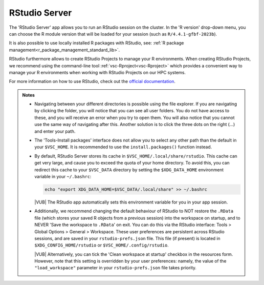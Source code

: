 .. _rstudio-server:

RStudio Server
--------------

The 'RStudio Server' app allows you to run an RStudio session on the cluster.
In the 'R version' drop-down menu, you can choose the R module version
that will be loaded for your session (such as ``R/4.4.1-gfbf-2023b``).

.. tab-set::
   :sync-group: vsc-sites

   .. tab-item:: KU Leuven/UHasselt
      :sync: kuluh

      The ``R-bundle-CRAN`` module is also loaded by default, providing hundreds
      of frequently-used R packages. 

      If needed, the ``R-bundle-Bioconductor`` module can be loaded as well to
      get access to many preinstalled bioinformatics packages.

   .. tab-item:: VUB
      :sync: vub

      A very large number of widely used R packages are already available by
      default. The following modules are always loaded with RStudio:

      - ``R-bundle-CRAN`` - packages for general usage available on the `CRAN
        <https://cran.r-project.org/>`__ website
      - ``R-bundle-Bioconductor`` - bioinformatics packages available on the
        `Bioconductor <https://bioconductor.org/>`__ website

It is also possible to use locally installed R packages with RStudio, see:
:ref:`R package management<r_package_management_standard_lib>`. 

RStudio furthermore allows to create RStudio Projects to manage your R environments.
When creating RStudio Projects, we recommend using the command-line tool :ref:`vsc-Rproject<vsc-Rproject>` which
provides a convenient way to manage your R environments when working with RStudio Projects
on our HPC systems.

For more information on how to use RStudio, check out the `official
documentation <https://docs.posit.co/ide/user/>`__.

.. admonition:: Notes

   - Navigating between your different directories is possible using the file
     explorer.  If you are navigating by clicking the folder, you will notice
     that you can see all user folders.  You do not have access to these, and
     you will receive an error when you try to open them.  You will also notice
     that you cannot use the same way of navigating after this.  Another
     solution is to click the three dots on the right (...) and enter your path.
   - The 'Tools-Install packages' interface does not allow you to select any
     other path than the default in your ``$VSC_HOME``.  It is recommended to
     use the ``install.packages()`` function instead.
   - By default, RStudio Server stores its cache in
     ``$VSC_HOME/.local/share/rstudio``.  This cache can get very large, and
     cause you to exceed the quota of your home directory.  To avoid this, you
     can redirect this cache to your ``$VSC_DATA`` directory by setting the
     ``$XDG_DATA_HOME`` environment variable in your ``~/.bashrc``:

     .. code-block:: bash

        echo "export XDG_DATA_HOME=$VSC_DATA/.local/share" >> ~/.bashrc

     |VUB| The RStudio app automatically sets this environment variable for you
     in your app session.

   - Additionally, we recommend changing the default behaviour of RStudio to
     NOT restore the ``.RData`` file (which stores your saved R objects from a
     previous session) into the workspace on startup, and to NEVER 'Save the
     workspace to ``.RData``' on exit.  You can do this via the RStudio
     interface: Tools > Global Options > General > Workspace. These user
     preferences are persistent across RStudio sessions, and are saved in your
     ``rstudio-prefs.json`` file. This file (if present) is located in
     ``$XDG_CONFIG_HOME/rstudio`` or ``$VSC_HOME/.config/rstudio``.

     |VUB| Alternatively, you can tick the 'Clean workspace at startup' checkbox
     in the resources form.  However, note that this setting is overridden by
     your user preferences: namely, the value of the ``"load_workspace"``
     parameter in your ``rstudio-prefs.json`` file takes priority.

.. _RStudio official documentation: https://docs.rstudio.com/

